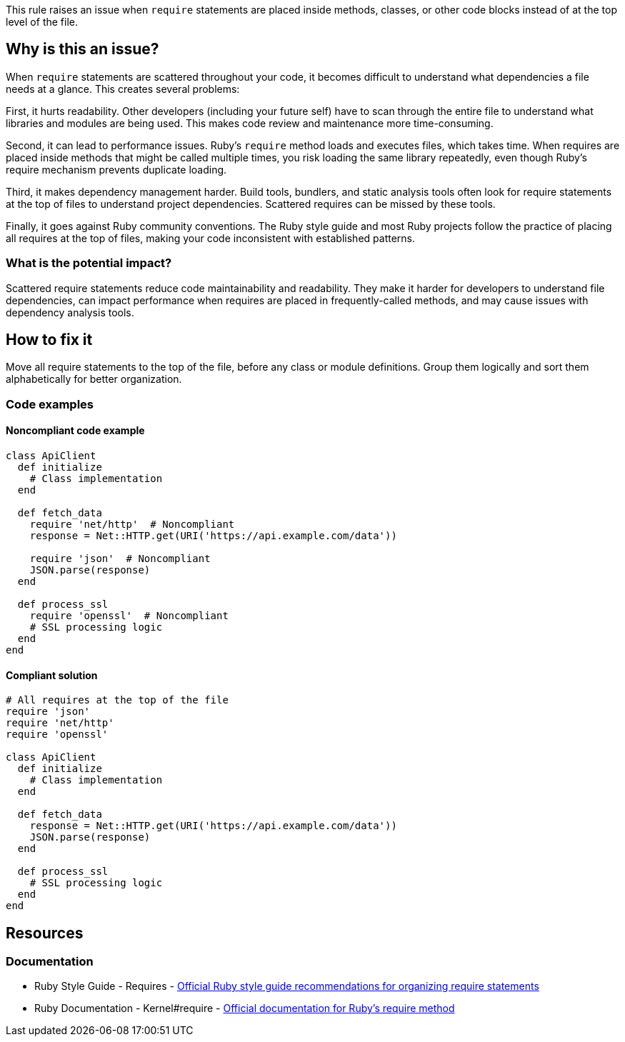 This rule raises an issue when `require` statements are placed inside methods, classes, or other code blocks instead of at the top level of the file.

== Why is this an issue?

When `require` statements are scattered throughout your code, it becomes difficult to understand what dependencies a file needs at a glance. This creates several problems:

First, it hurts readability. Other developers (including your future self) have to scan through the entire file to understand what libraries and modules are being used. This makes code review and maintenance more time-consuming.

Second, it can lead to performance issues. Ruby's `require` method loads and executes files, which takes time. When requires are placed inside methods that might be called multiple times, you risk loading the same library repeatedly, even though Ruby's require mechanism prevents duplicate loading.

Third, it makes dependency management harder. Build tools, bundlers, and static analysis tools often look for require statements at the top of files to understand project dependencies. Scattered requires can be missed by these tools.

Finally, it goes against Ruby community conventions. The Ruby style guide and most Ruby projects follow the practice of placing all requires at the top of files, making your code inconsistent with established patterns.

=== What is the potential impact?

Scattered require statements reduce code maintainability and readability. They make it harder for developers to understand file dependencies, can impact performance when requires are placed in frequently-called methods, and may cause issues with dependency analysis tools.

== How to fix it

Move all require statements to the top of the file, before any class or module definitions. Group them logically and sort them alphabetically for better organization.

=== Code examples

==== Noncompliant code example

[source,ruby,diff-id=1,diff-type=noncompliant]
----
class ApiClient
  def initialize
    # Class implementation
  end
  
  def fetch_data
    require 'net/http'  # Noncompliant
    response = Net::HTTP.get(URI('https://api.example.com/data'))
    
    require 'json'  # Noncompliant
    JSON.parse(response)
  end
  
  def process_ssl
    require 'openssl'  # Noncompliant
    # SSL processing logic
  end
end
----

==== Compliant solution

[source,ruby,diff-id=1,diff-type=compliant]
----
# All requires at the top of the file
require 'json'
require 'net/http'
require 'openssl'

class ApiClient
  def initialize
    # Class implementation
  end
  
  def fetch_data
    response = Net::HTTP.get(URI('https://api.example.com/data'))
    JSON.parse(response)
  end
  
  def process_ssl
    # SSL processing logic
  end
end
----

== Resources

=== Documentation

 * Ruby Style Guide - Requires - https://rubystyle.guide/#consistent-multi-line-chains[Official Ruby style guide recommendations for organizing require statements]

 * Ruby Documentation - Kernel#require - https://ruby-doc.org/core/Kernel.html#method-i-require[Official documentation for Ruby's require method]
